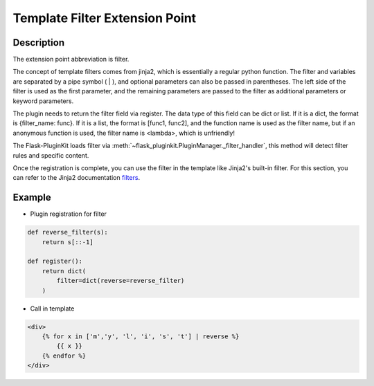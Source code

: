 .. _filter:

Template Filter Extension Point
===============================

Description
-----------

The extension point abbreviation is filter.

The concept of template filters comes from jinja2, which is essentially a
regular python function. The filter and variables are separated by a
pipe symbol ( | ), and optional parameters can also be passed in parentheses.
The left side of the filter is used as the first parameter,
and the remaining parameters are passed to the filter as
additional parameters or keyword parameters.

The plugin needs to return the filter field via register. The data type of
this field can be dict or list.
If it is a dict, the format is {filter_name: func}.
If it is a list, the format is [func1, func2], and the function name is
used as the filter name, but if an anonymous function is used,
the filter name is <lambda>, which is unfriendly!

The Flask-PluginKit loads filter via
:meth:`~flask_pluginkit.PluginManager._filter_handler`, this method will
detect filter rules and specific content.

Once the registration is complete, you can use the filter in the template
like Jinja2's built-in filter. For this section, you can refer to the
Jinja2 documentation `filters`_.

.. _filters: http://jinja.pocoo.org/docs/templates/#filters

Example
-------

- Plugin registration for filter

.. code-block:: python

    def reverse_filter(s):
        return s[::-1]

    def register():
        return dict(
            filter=dict(reverse=reverse_filter)
        )

- Call in template

.. code-block:: html

    <div>
        {% for x in ['m','y', 'l', 'i', 's', 't'] | reverse %}
            {{ x }}
        {% endfor %}
    </div>

